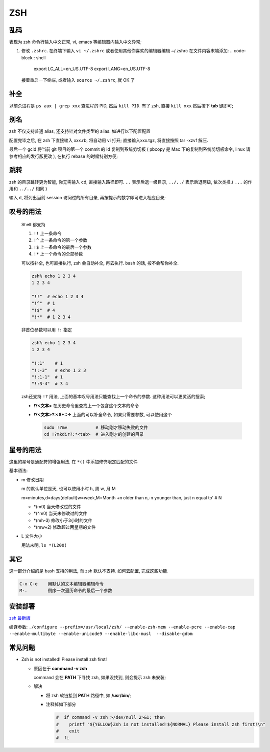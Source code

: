 =====
 ZSH
=====

乱码
====

表现为 zsh 命令行输入中文正常, vi, emacs 等编辑器内输入中文异常;

#. 修改 ``.zshrc``.
   在终端下输入 ``vi ~/.zshrc``
   或者使用其他你喜欢的编辑器编辑 ~/.zshrc 在文件内容末端添加:
   .. code-block:: shell
		   
      export LC_ALL=en_US.UTF-8
      export LANG=en_US.UTF-8
      
   接着重启一下终端, 或者输入 ``source ~/.zshrc``, 就 OK 了

补全
====

以前杀进程是 ``ps aux | grep xxx`` 查进程的 PID, 然后 ``kill PID``.
有了 zsh, 直接 ``kill xxx`` 然后按下 **tab** 键即可;

别名
====

zsh 不仅支持普通 alias, 还支持针对文件类型的 alias.
如进行以下配置配置

.. code-block:: shell
   :linenos:
   :caption: .zshrc

   alias -s gz='tar -xzvf'
   alias -s tgz='tar -xzvf'
   alias -s zip='unzip'
   alias -s bz2='tar -xjvf'
   alias -s php=vi
   alias -s py=vi
   alias -s rb=vi
   alias -s html=vi
   alias gcid="git log | head -1 | awk '{print substr(\$2,1,7)}' | pbcopy"

配置完毕之后, 在 zsh 下直接输入 xxx.rb, 将自动用 vi 打开;
直接输入xxx.tgz, 将直接按照 tar -xzvf 解压.

最后一个 gcid 将当前 git 项目的第一个 commit 的 id 复制到系统剪切板
( pbcopy 是 Mac 下的复制到系统剪切板命令, linux 请参考相应的发行版更改 ),
在执行 rebase 的时候特别方便;

跳转
====

zsh 的目录跳转更为智能, 你无需输入 cd, 直接输入路径即可.
``..`` 表示后退一级目录,
``../../`` 表示后退两级, 依次类推.( ``...`` 的作用和 ``../../`` 相同 )

输入 ``d``, 将列出当前 session 访问过的所有目录, 再按提示的数字即可进入相应目录;

.. code-block:: shell
   :linenos:

   [kerwin@work ~]$ d
   0   ~
   1   ~/Applications
   2   ~/.proxychains
   3   /opt/homebrew-cask/Caskroom

   [kerwin@work ~]$ 1
   [kerwin@work ~/Applications]$

叹号的用法
==========

  Shell 都支持

  #. ``!!`` 上一条命令

  #. ``!^`` 上一条命令的第一个参数
     
  #. ``!$`` 上一条命令的最后一个参数

  #. ``!*`` 上一个命令的全部参数

  可以按补全, 也可直接执行, zsh 会自动补全, 再去执行.
  bash 的话, 按不会帮你补全.

  .. code-block:: shell

     zsh% echo 1 2 3 4
     1 2 3 4

     "!!"  # echo 1 2 3 4
     "!^"  # 1
     "!$"  # 4
     "!*"  # 1 2 3 4

  非首位参数可以用 ``!:`` 指定

  .. code-block:: shell

     zsh% echo 1 2 3 4
     1 2 3 4

     "!:1"    # 1
     "!:-3"   # echo 1 2 3
     "!:1-1"  # 1
     "!:3-4"  # 3 4

  zsh还支持 ``!?`` 用法, 上面的基本叹号用法只能查找上一个命令的参数.
  这种用法可以更灵活的搜索;

  * **!?<文本>** 在历史命令里查找上一个包含这个文本的命令

  * **!?<文本>?:<$\*::->** 上面的可以补全命令, 如果只需要参数, 可以使用这个

    .. code-block:: shell

       sudo !?mv           # 移动刚才移动失败的文件
       cd !?mkdir?:*<tab>  # 进入刚才的创建的目录

星号的用法
==========

这里的星号是通配符的增强用法, 在 ``*()`` 中添加修饰限定匹配的文件

基本语法:

* m 修改日期

  m 的默认单位是天, 也可以使用小时 h, 周 w, 月 M

  m=minutes,d=days(default)w=week,M=Month +n older than n,-n younger than,
  just n equal to' # N

  - \*(m0) 当天修改过的文件
    
  - \*(^m0) 当天未修改过的文件

  - \*(mh-3) 修改小于3小时的文件

  - \*(mw+2) 修改超过两星期的文件
                  
* L 文件大小

  用法未明, ``ls *(L200)``

其它
====

这一部分介绍的是 bash 支持的用法, 而 zsh 默认不支持. 如何去配置, 完成这些功能.

.. code-block:: shell

   C-x C-e    用默认的文本编辑器编辑命令
   M-.        倒序一次遍历命令的最后一个参数

安装部署
========

`zsh 最新版`_

编译参数: ``./configure --prefix=/usr/local/zsh/ --enable-zsh-mem --enable-pcre --enable-cap --enable-multibyte --enable-unicode9 --enable-libc-musl  --disable-gdbm``

.. _zsh 最新版: http://zsh.sourceforge.net/Arc/source.html

常见问题
========

- Zsh is not installed! Please install zsh first!

  - 原因在于 **command -v zsh**

    command 会在 **PATH** 下寻找 zsh, 如果没找到, 则会提示 zsh 未安装;

  - 解决

    - 将 zsh 软链接到 **PATH** 路径中, 如 **/usr/bin/**;

    - 注释掉如下部分
    
      .. code-block::

	 #  if command -v zsh >/dev/null 2>&1; then
	 #    printf "${YELLOW}Zsh is not installed!${NORMAL} Please install zsh first!\n"
	 #    exit
	 #  fi

       
